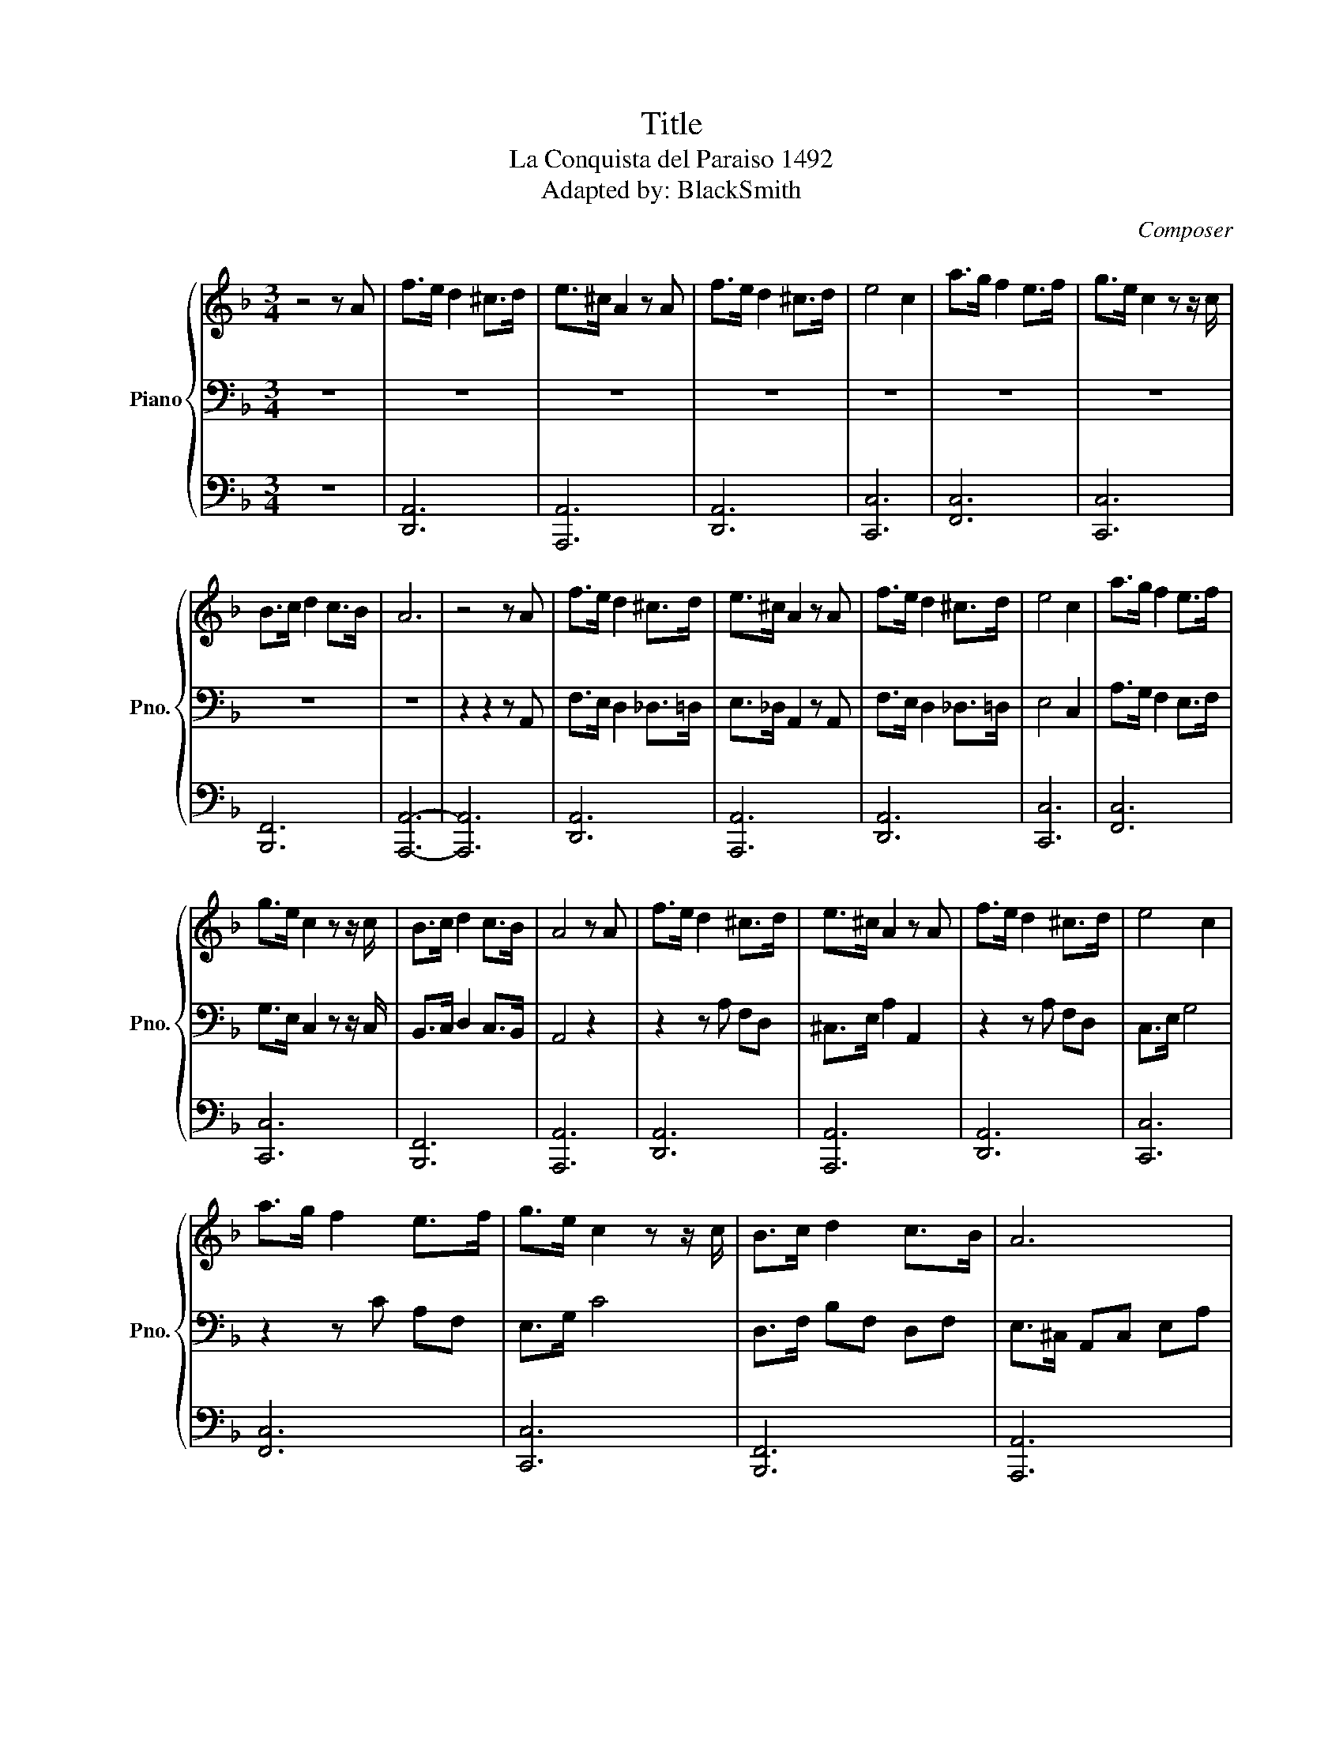 X:1
T:Title
T:La Conquista del Paraiso 1492
T:Adapted by: BlackSmith
C:Composer
%%score { 1 | 2 | 3 }
L:1/8
M:3/4
K:F
V:1 treble nm="Piano" snm="Pno."
V:2 bass 
V:3 bass 
V:1
 z4 z A | f>e d2 ^c>d | e>^c A2 z A | f>e d2 ^c>d | e4 c2 | a>g f2 e>f | g>e c2 z z/ c/ | %7
 B>c d2 c>B | A6 | z4 z A | f>e d2 ^c>d | e>^c A2 z A | f>e d2 ^c>d | e4 c2 | a>g f2 e>f | %15
 g>e c2 z z/ c/ | B>c d2 c>B | A4 z A | f>e d2 ^c>d | e>^c A2 z A | f>e d2 ^c>d | e4 c2 | %22
 a>g f2 e>f | g>e c2 z z/ c/ | B>c d2 c>B | A6 | A2- A2 A2 | D4 z2 | A4 z2 | D4 z2 | c2- c2 c2 | %31
 F4 F2 | c4 c2 | B4 B2 | A2- A4 | A2 A2 AA | D4 D2 | G4 G2 | D2- D2 D2 | G4 G2 | D4 D2 | G4 G2 | %42
 D2- D2 D2 | A2 A2 A2 | D4 z D | G4 z G | D2- D2 z D | G4 z G | D4 z D | G4 G2 | D2- D2 D2 | %51
 A2 A2 A2 | D4 D2 | A3 A AA | D2- D2 D2 | C3 C CC | F4 F2 | c3 c cc | B2- B2 B2 | A4 z A | %60
 f>e d2 ^c>d | e>^c A2 z A | f>e d2 ^c>d | e4 c2 | a>g f2 e>f | g>e c2 z z/ c/ | B>c d2 c>B | %67
 A4- A2 | A3 A AA | D4 D2 | G2- G2 G2 | D4 D2 | G4 G2 | D4 D2 | G2- G2 G2 | D4 D2 | A2 A2 A2 | %77
 D4 z D | G2- G2 z G | D4 z D | G4 z G | D4 z D | G2- G2 G2 | D4 D2 | A2 A2 A2 | f>e d2 ^c>d | %86
 e>^c A2 z A | f>e d2 ^c>d | e4 c2 | a>g f2 e>f | g>e c2 z z/ c/ | B>c d2 c>B | A4 z A | %93
 f>e d2 ^c>d | e>^c A2 z A | f>e d2 ^c>d | e4 c2 | a>g f2 e>f | g>e c2 z z/ c/ | B>c d2 c>B | %100
 A4 z A | B>c d2 c>B | A2- A2 z A | B>c d2 c>B | A6 | D3 D DD | D2- D2 D2 | D4 D2 | D6 |] %109
V:2
 z6 | z6 | z6 | z6 | z6 | z6 | z6 | z6 | z6 | z2 z2 z A,, | F,>E, D,2 _D,>=D, | E,>_D, A,,2 z A,, | %12
 F,>E, D,2 _D,>=D, | E,4 C,2 | A,>G, F,2 E,>F, | G,>E, C,2 z z/ C,/ | B,,>C, D,2 C,>B,, | A,,4 z2 | %18
 z2 z A, F,D, | ^C,>E, A,2 A,,2 | z2 z A, F,D, | C,>E, G,4 | z2 z C A,F, | E,>G, C4 | %24
 D,>F, B,F, D,F, | E,>^C, A,,C, E,A, | ^C>A, E,A, CE | z2 z A,/B,/ A,G, | A,3 G, F,E, | %29
 D,2 z A,/B,/ A,G, | C3 G, E,G, | C,2 z C,/F,/ A,C | G,3 F, E,C, | z D,/F,/ B,F, D,F, | E,6 | %35
 z A,,/=B,,/ ^C,C,/D,/ E,A,, | D,2 DA, D,2 | G,2 A,2 =B,2 | ^F,2 E,2 D,2 | G,2 A,2 =B,2 | %40
 ^F,2 E,2 D,2 | G,2 A,2 =B,2 | A,6 | [A,^C]2 [A,C]2 [A,C]2 | D2 DA, D,2 | G,2 A,2 =B,2 | %46
 ^F,2 E,2 D,2 | G,2 A,2 =B,2 | ^F,2 E,2 D,2 | G,2 A,2 =B,2 | A,6 | A,,6 | [D,F,]6 | [^C,E,]6 | %54
 [D,F,]6 | [C,E,]6 | [F,A,]6 | [E,G,]6 | [D,F,]6 | [^C,E,]4 z A,, | F,>E, D,2 ^C,>D, | %61
 E,>^C, A,,2 z A,, | F,>E, D,2 ^C,>D, | E,4 C,2 | A,>G, F,2 E,>F, | G,>E, C,2 z z/ C,/ | %66
 B,,>C, D,2 C,>B,, | A,,6 | A,,2 ^C,2 E,2 | D,2 DA, D,2 | G,2 A,2 =B,2 | ^F,2 E,2 D,2 | %72
 G,2 A,2 =B,2 | ^F,2 E,2 D,2 | G,2 A,2 =B,2 | A,6 | [A,^C]2 [A,C]2 [A,C]2 | D2 DA, D,2 | %78
 G,2 A,2 =B,2 | ^F,2 E,2 D,2 | G,2 A,2 =B,2 | ^F,2 E,2 D,2 | G,2 A,2 =B,2 | A,6 | A,,6 | %85
 z2 z A, F,D, | ^C,>E, A,2 A,,2 | z2 z A, F,D, | C,>E, G,4 | z2 z C A,F, | E,>G, C4 | %91
 D,>F, B,F, D,F, | E,>^C, A,,C, E,A, | F,>E, D,2 ^C,>D, | E,>^C, A,,2 z A,, | F,>E, D,2 ^C,>D, | %96
 E,4 C,2 | A,>G, F,2 E,>F, | G,>E, C,2 z z/ C,/ | B,,>C, D,2 C,>B,, | A,,4 z A,, | %101
 B,,>C, D,2 C,>B,, | A,,4 z A,, | B,,>C, D,2 C,>B,, | A,,6 | ^G,,6- | G,,6- | G,,6 | A,,6 |] %109
V:3
 z6 | [D,,A,,]6 | [A,,,A,,]6 | [D,,A,,]6 | [C,,C,]6 | [F,,C,]6 | [C,,C,]6 | [B,,,F,,]6 | %8
 [A,,,A,,]6- | [A,,,A,,]6 | [D,,A,,]6 | [A,,,A,,]6 | [D,,A,,]6 | [C,,C,]6 | [F,,C,]6 | [C,,C,]6 | %16
 [B,,,F,,]6 | [A,,,A,,]6 | [D,,A,,]6 | [A,,,A,,]6 | [D,,A,,]6 | [C,,C,]6 | [F,,C,]6 | [C,,C,]6 | %24
 [B,,,F,,]6 | [A,,,A,,]6 | [A,,,A,,]4 A,,2 | D,,4 z2 | A,,,4 z2 | D,,4 z2 | C,,4 C,,2 | F,,4 F,,2 | %32
 C,,4 C,,2 | B,,,4 B,,,2 | A,,,6 | A,,,2 A,,2 A,,,A,, | D,,4 D,,2 | G,,4 G,,2 | D,,4 D,,2 | %39
 G,,4 G,,2 | D,,4 D,,2 | G,,4 G,,2 | D,,4 D,,2 | A,,2 A,,,2 A,,2 | D,,4 z D,, | G,,4 z G,, | %46
 D,,4 z D,, | G,,4 z G,, | D,,4 z D,, | G,,4 G,,2 | D,,4 D,,2 | A,,2 A,,,2 A,,2 | D,,4 D,,2 | %53
 A,,,3 A,,, A,,,A,,, | D,,4 D,,2 | C,,3 C,, C,,C,, | F,,4 F,,2 | C,,3 C,, C,,C,, | B,,,4 B,,,2 | %59
 A,,,3 A,,, A,,,A,, | [D,,A,,]6 | [A,,,A,,]6 | [D,,A,,]6 | [C,,C,]6 | [F,,C,]6 | [C,,C,]6 | %66
 [B,,,F,,]6 | [A,,,A,,]6 | [A,,,A,,]3 [A,,,A,,] [A,,,A,,][A,,,A,,] | D,,4 D,,2 | G,,4 G,,2 | %71
 D,,4 D,,2 | G,,4 G,,2 | D,,4 D,,2 | G,,4 G,,2 | D,,4 D,,2 | A,,2 A,,,2 A,,2 | D,,4 z D,, | %78
 G,,4 z G,, | D,,4 z D,, | G,,4 z G,, | D,,4 z D,, | G,,4 G,,2 | D,,4 D,,2 | A,,2 A,,,2 A,,2 | %85
 [D,,A,,]6 | [A,,,A,,]6 | [D,,A,,]6 | [C,,C,]6 | [F,,C,]6 | [C,,C,]6 | [B,,,F,,]6 | %92
 [A,,,A,,]4 [A,,,A,,]2 | D,,3 D,, D,,2 | A,,,3 A,,, A,,,2 | D,,3 D,, D,,2 | C,,4 C,,2 | %97
 F,,3 F,, F,,2 | E,,3 E,, E,,2 | ^D,,4 D,,2 | E,,3 E,, E,,2 | ^D,,4 D,,2 | E,,4 E,,2 | ^D,,4 D,,2 | %104
 ^G,,3 G,, G,,G,, | ^G,,4 G,,2 | ^G,,4 G,,2 | ^G,,6 | z6 |] %109

